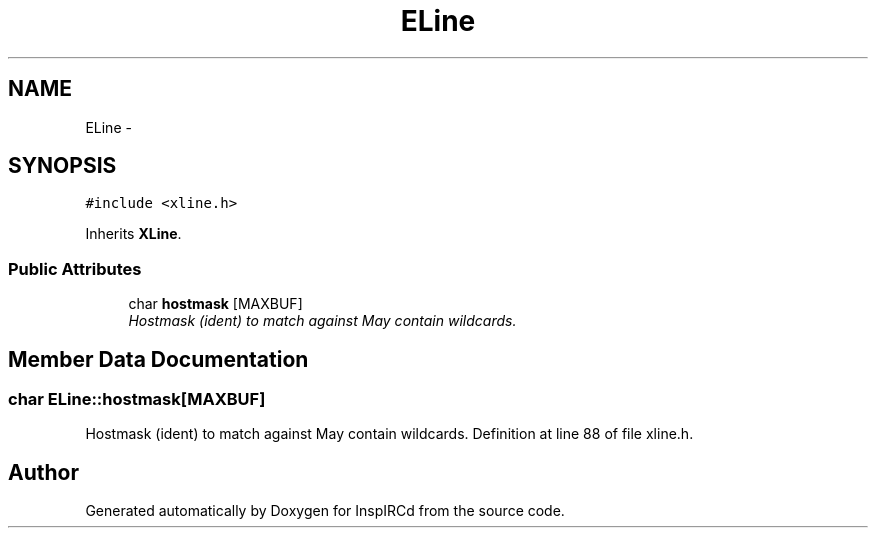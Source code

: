 .TH "ELine" 3 "20 Apr 2005" "InspIRCd" \" -*- nroff -*-
.ad l
.nh
.SH NAME
ELine \- 
.SH SYNOPSIS
.br
.PP
\fC#include <xline.h>\fP
.PP
Inherits \fBXLine\fP.
.PP
.SS "Public Attributes"

.in +1c
.ti -1c
.RI "char \fBhostmask\fP [MAXBUF]"
.br
.RI "\fIHostmask (ident) to match against May contain wildcards. \fP"
.in -1c
.SH "Member Data Documentation"
.PP 
.SS "char \fBELine::hostmask\fP[MAXBUF]"
.PP
Hostmask (ident) to match against May contain wildcards. Definition at line 88 of file xline.h.

.SH "Author"
.PP 
Generated automatically by Doxygen for InspIRCd from the source code.
